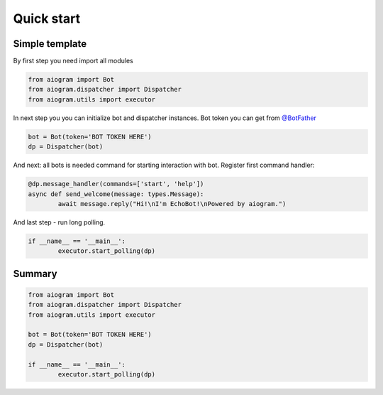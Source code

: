 Quick start
===========

Simple template
---------------

By first step you need import all modules

.. code-block:: python3

	from aiogram import Bot
	from aiogram.dispatcher import Dispatcher
	from aiogram.utils import executor

In next step you you can initialize bot and dispatcher instances.
Bot token you can get from `@BotFather <https://t.me/BotFather>`_


.. code-block:: python3

	bot = Bot(token='BOT TOKEN HERE')
	dp = Dispatcher(bot)

And next: all bots is needed  command for starting interaction with bot. Register first command handler:

.. code-block:: python3

	@dp.message_handler(commands=['start', 'help'])
	async def send_welcome(message: types.Message):
		await message.reply("Hi!\nI'm EchoBot!\nPowered by aiogram.")

And last step - run long polling.

.. code-block:: python3

	if __name__ == '__main__':
		executor.start_polling(dp)

Summary
-------

.. code-block:: python3

	from aiogram import Bot
	from aiogram.dispatcher import Dispatcher
	from aiogram.utils import executor

	bot = Bot(token='BOT TOKEN HERE')
	dp = Dispatcher(bot)

	if __name__ == '__main__':
		executor.start_polling(dp)
